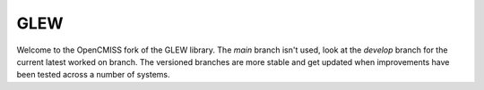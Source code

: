 GLEW
====

Welcome to the OpenCMISS fork of the GLEW library.
The *main* branch isn't used, look at the *develop* branch for the current latest worked on branch.
The versioned branches are more stable and get updated when improvements have been tested across a number of systems.

